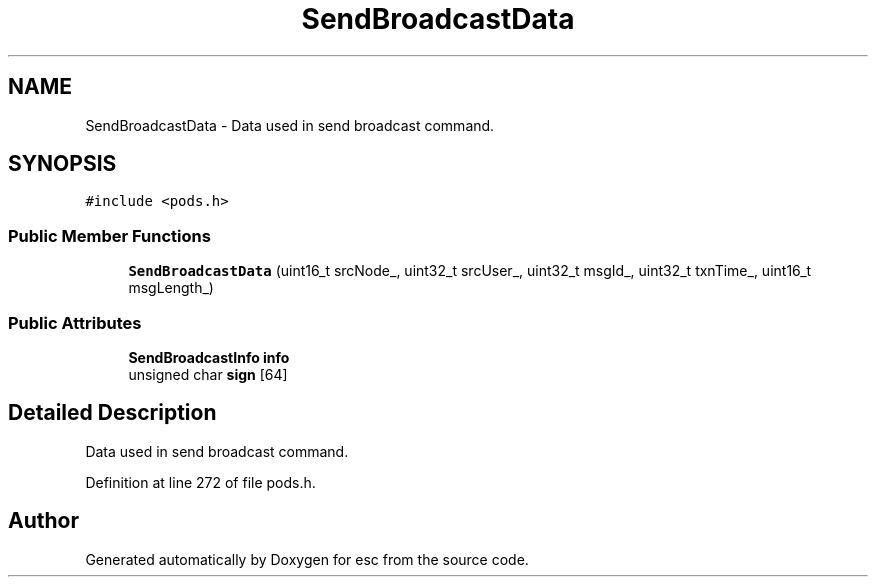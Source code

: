 .TH "SendBroadcastData" 3 "Thu Aug 30 2018" "esc" \" -*- nroff -*-
.ad l
.nh
.SH NAME
SendBroadcastData \- Data used in send broadcast command\&.  

.SH SYNOPSIS
.br
.PP
.PP
\fC#include <pods\&.h>\fP
.SS "Public Member Functions"

.in +1c
.ti -1c
.RI "\fBSendBroadcastData\fP (uint16_t srcNode_, uint32_t srcUser_, uint32_t msgId_, uint32_t txnTime_, uint16_t msgLength_)"
.br
.in -1c
.SS "Public Attributes"

.in +1c
.ti -1c
.RI "\fBSendBroadcastInfo\fP \fBinfo\fP"
.br
.ti -1c
.RI "unsigned char \fBsign\fP [64]"
.br
.in -1c
.SH "Detailed Description"
.PP 
Data used in send broadcast command\&. 
.PP
Definition at line 272 of file pods\&.h\&.

.SH "Author"
.PP 
Generated automatically by Doxygen for esc from the source code\&.
